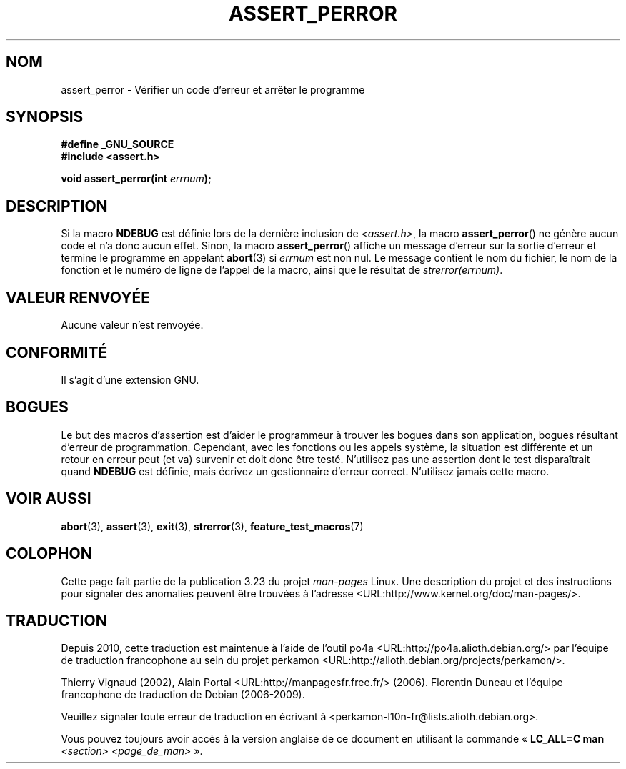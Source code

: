 .\" Copyright (C) 2002 Andries Brouwer <aeb@cwi.nl>
.\"
.\" Permission is granted to make and distribute verbatim copies of this
.\" manual provided the copyright notice and this permission notice are
.\" preserved on all copies.
.\"
.\" Permission is granted to copy and distribute modified versions of this
.\" manual under the conditions for verbatim copying, provided that the
.\" entire resulting derived work is distributed under the terms of a
.\" permission notice identical to this one.
.\"
.\" Since the Linux kernel and libraries are constantly changing, this
.\" manual page may be incorrect or out-of-date.  The author(s) assume no
.\" responsibility for errors or omissions, or for damages resulting from
.\" the use of the information contained herein.  The author(s) may not
.\" have taken the same level of care in the production of this manual,
.\" which is licensed free of charge, as they might when working
.\" professionally.
.\"
.\" Formatted or processed versions of this manual, if unaccompanied by
.\" the source, must acknowledge the copyright and authors of this work.
.\"
.\" This replaces an earlier man page written by Walter Harms
.\" <walter.harms@informatik.uni-oldenburg.de>.
.\"
.\"*******************************************************************
.\"
.\" This file was generated with po4a. Translate the source file.
.\"
.\"*******************************************************************
.TH ASSERT_PERROR 3 "25 août 2002" GNU "Manuel du programmeur Linux"
.SH NOM
assert_perror \- Vérifier un code d'erreur et arrêter le programme
.SH SYNOPSIS
.nf
\fB#define _GNU_SOURCE\fP
\fB#include <assert.h>\fP
.sp
\fBvoid assert_perror(int \fP\fIerrnum\fP\fB);\fP
.fi
.SH DESCRIPTION
Si la macro \fBNDEBUG\fP est définie lors de la dernière inclusion de
\fI<assert.h>\fP, la macro \fBassert_perror\fP() ne génère aucun code et
n'a donc aucun effet. Sinon, la macro \fBassert_perror\fP() affiche un message
d'erreur sur la sortie d'erreur et termine le programme en appelant
\fBabort\fP(3) si \fIerrnum\fP est non nul. Le message contient le nom du fichier,
le nom de la fonction et le numéro de ligne de l'appel de la macro, ainsi
que le résultat de \fIstrerror(errnum)\fP.
.SH "VALEUR RENVOYÉE"
Aucune valeur n'est renvoyée.
.SH CONFORMITÉ
Il s'agit d'une extension GNU.
.SH BOGUES
Le but des macros d'assertion est d'aider le programmeur à trouver les
bogues dans son application, bogues résultant d'erreur de
programmation. Cependant, avec les fonctions ou les appels système, la
situation est différente et un retour en erreur peut (et va) survenir et
doit donc être testé. N'utilisez pas une assertion dont le test
disparaîtrait quand \fBNDEBUG\fP est définie, mais écrivez un gestionnaire
d'erreur correct. N'utilisez jamais cette macro.
.SH "VOIR AUSSI"
\fBabort\fP(3), \fBassert\fP(3), \fBexit\fP(3), \fBstrerror\fP(3),
\fBfeature_test_macros\fP(7)
.SH COLOPHON
Cette page fait partie de la publication 3.23 du projet \fIman\-pages\fP
Linux. Une description du projet et des instructions pour signaler des
anomalies peuvent être trouvées à l'adresse
<URL:http://www.kernel.org/doc/man\-pages/>.
.SH TRADUCTION
Depuis 2010, cette traduction est maintenue à l'aide de l'outil
po4a <URL:http://po4a.alioth.debian.org/> par l'équipe de
traduction francophone au sein du projet perkamon
<URL:http://alioth.debian.org/projects/perkamon/>.
.PP
Thierry Vignaud (2002),
Alain Portal <URL:http://manpagesfr.free.fr/>\ (2006).
Florentin Duneau et l'équipe francophone de traduction de Debian\ (2006-2009).
.PP
Veuillez signaler toute erreur de traduction en écrivant à
<perkamon\-l10n\-fr@lists.alioth.debian.org>.
.PP
Vous pouvez toujours avoir accès à la version anglaise de ce document en
utilisant la commande
«\ \fBLC_ALL=C\ man\fR \fI<section>\fR\ \fI<page_de_man>\fR\ ».
